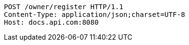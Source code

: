 [source,http,options="nowrap"]
----
POST /owner/register HTTP/1.1
Content-Type: application/json;charset=UTF-8
Host: docs.api.com:8080

----